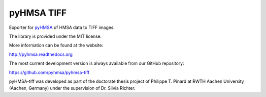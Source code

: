 pyHMSA TIFF
===========

.. image:: https://badge.fury.io/py/pyhmsa-tiff.svg
   :target: http://badge.fury.io/py/pyhmsa-tiff

.. image:: https://travis-ci.org/pyhmsa/pyhmsa-tiff.svg?branch=master
   :target: https://travis-ci.org/pyhmsa/pyhmsa-tiff

Exporter for `pyHMSA <https://pypi.python.org/pypi/pyHMSA>`_ of HMSA data 
to TIFF images.

The library is provided under the MIT license.

More information can be found at the website:

http://pyhmsa.readthedocs.org

The most current development version is always available from our
GitHub repository:

https://github.com/pyhmsa/pyhmsa-tiff

pyHMSA-tiff was developed as part of the doctorate thesis project of 
Philippe T. Pinard at RWTH Aachen University (Aachen, Germany) under the 
supervision of Dr. Silvia Richter.
